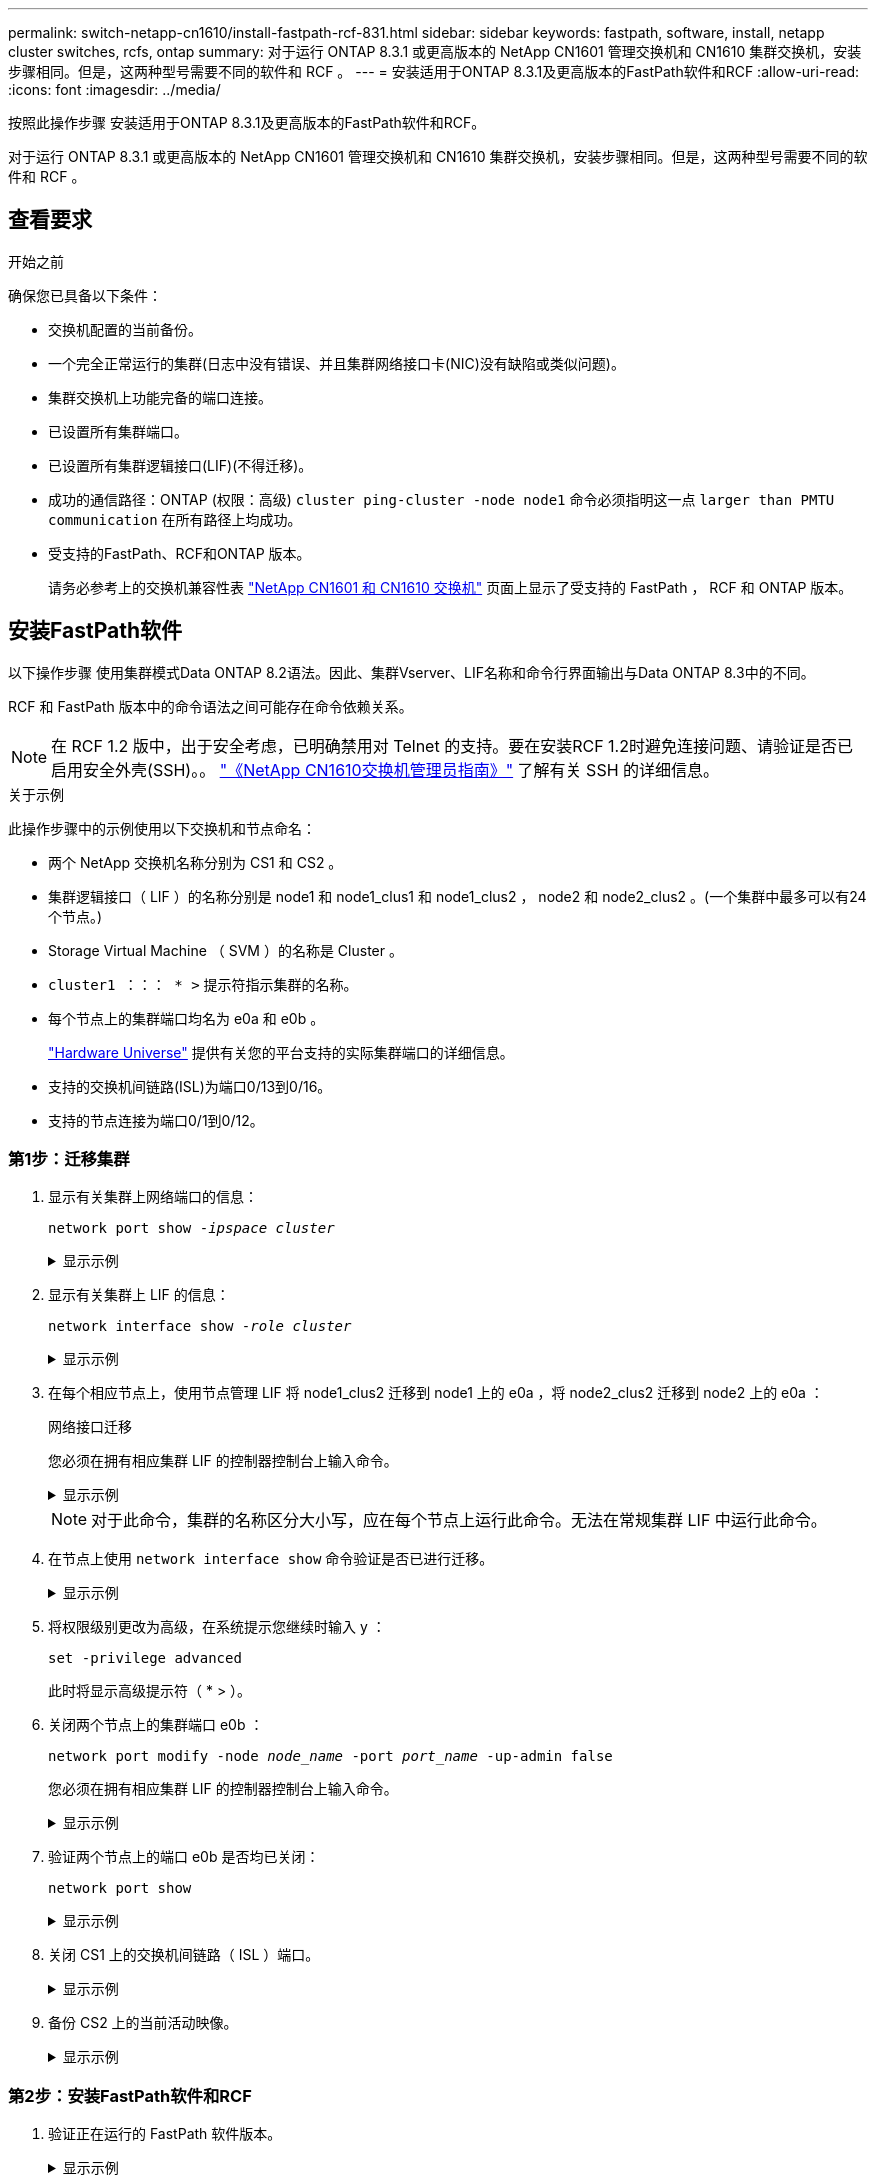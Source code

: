 ---
permalink: switch-netapp-cn1610/install-fastpath-rcf-831.html 
sidebar: sidebar 
keywords: fastpath, software, install, netapp cluster switches, rcfs, ontap 
summary: 对于运行 ONTAP 8.3.1 或更高版本的 NetApp CN1601 管理交换机和 CN1610 集群交换机，安装步骤相同。但是，这两种型号需要不同的软件和 RCF 。 
---
= 安装适用于ONTAP 8.3.1及更高版本的FastPath软件和RCF
:allow-uri-read: 
:icons: font
:imagesdir: ../media/


[role="lead"]
按照此操作步骤 安装适用于ONTAP 8.3.1及更高版本的FastPath软件和RCF。

对于运行 ONTAP 8.3.1 或更高版本的 NetApp CN1601 管理交换机和 CN1610 集群交换机，安装步骤相同。但是，这两种型号需要不同的软件和 RCF 。



== 查看要求

.开始之前
确保您已具备以下条件：

* 交换机配置的当前备份。
* 一个完全正常运行的集群(日志中没有错误、并且集群网络接口卡(NIC)没有缺陷或类似问题)。
* 集群交换机上功能完备的端口连接。
* 已设置所有集群端口。
* 已设置所有集群逻辑接口(LIF)(不得迁移)。
* 成功的通信路径：ONTAP (权限：高级) `cluster ping-cluster -node node1` 命令必须指明这一点 `larger than PMTU communication` 在所有路径上均成功。
* 受支持的FastPath、RCF和ONTAP 版本。
+
请务必参考上的交换机兼容性表 http://mysupport.netapp.com/NOW/download/software/cm_switches_ntap/["NetApp CN1601 和 CN1610 交换机"^] 页面上显示了受支持的 FastPath ， RCF 和 ONTAP 版本。





== 安装FastPath软件

以下操作步骤 使用集群模式Data ONTAP 8.2语法。因此、集群Vserver、LIF名称和命令行界面输出与Data ONTAP 8.3中的不同。

RCF 和 FastPath 版本中的命令语法之间可能存在命令依赖关系。


NOTE: 在 RCF 1.2 版中，出于安全考虑，已明确禁用对 Telnet 的支持。要在安装RCF 1.2时避免连接问题、请验证是否已启用安全外壳(SSH)。。 https://library.netapp.com/ecm/ecm_get_file/ECMP1117874["《NetApp CN1610交换机管理员指南》"^] 了解有关 SSH 的详细信息。

.关于示例
此操作步骤中的示例使用以下交换机和节点命名：

* 两个 NetApp 交换机名称分别为 CS1 和 CS2 。
* 集群逻辑接口（ LIF ）的名称分别是 node1 和 node1_clus1 和 node1_clus2 ， node2 和 node2_clus2 。(一个集群中最多可以有24个节点。)
* Storage Virtual Machine （ SVM ）的名称是 Cluster 。
* `cluster1 ：：： * >` 提示符指示集群的名称。
* 每个节点上的集群端口均名为 e0a 和 e0b 。
+
https://hwu.netapp.com/["Hardware Universe"^] 提供有关您的平台支持的实际集群端口的详细信息。

* 支持的交换机间链路(ISL)为端口0/13到0/16。
* 支持的节点连接为端口0/1到0/12。




=== 第1步：迁移集群

. 显示有关集群上网络端口的信息：
+
`network port show -_ipspace cluster_`

+
.显示示例
[%collapsible]
====
以下示例显示了命令的输出类型：

[listing]
----
cluster1::> network port show -ipspace cluster
                                                             Speed (Mbps)
Node   Port      IPspace      Broadcast Domain Link   MTU    Admin/Oper
------ --------- ------------ ---------------- ----- ------- ------------
node1
       e0a       Cluster      Cluster          up       9000  auto/10000
       e0b       Cluster      Cluster          up       9000  auto/10000
node2
       e0a       Cluster      Cluster          up       9000  auto/10000
       e0b       Cluster      Cluster          up       9000  auto/10000
4 entries were displayed.
----
====
. 显示有关集群上 LIF 的信息：
+
`network interface show -_role cluster_`

+
.显示示例
[%collapsible]
====
以下示例显示了集群上的逻辑接口。在此示例中， ` -role` 参数显示有关与集群端口关联的 LIF 的信息：

[listing]
----
cluster1::> network interface show -role cluster
  (network interface show)
            Logical    Status     Network            Current       Current Is
Vserver     Interface  Admin/Oper Address/Mask       Node          Port    Home
----------- ---------- ---------- ------------------ ------------- ------- ----
Cluster
            node1_clus1  up/up    10.254.66.82/16    node1         e0a     true
            node1_clus2  up/up    10.254.206.128/16  node1         e0b     true
            node2_clus1  up/up    10.254.48.152/16   node2         e0a     true
            node2_clus2  up/up    10.254.42.74/16    node2         e0b     true
4 entries were displayed.
----
====
. 在每个相应节点上，使用节点管理 LIF 将 node1_clus2 迁移到 node1 上的 e0a ，将 node2_clus2 迁移到 node2 上的 e0a ：
+
`网络接口迁移`

+
您必须在拥有相应集群 LIF 的控制器控制台上输入命令。

+
.显示示例
[%collapsible]
====
[listing]
----
cluster1::> network interface migrate -vserver Cluster -lif node1_clus2 -destination-node node1 -destination-port e0a
cluster1::> network interface migrate -vserver Cluster -lif node2_clus2 -destination-node node2 -destination-port e0a
----
====
+

NOTE: 对于此命令，集群的名称区分大小写，应在每个节点上运行此命令。无法在常规集群 LIF 中运行此命令。

. 在节点上使用 `network interface show` 命令验证是否已进行迁移。
+
.显示示例
[%collapsible]
====
以下示例显示 clus2 已迁移到节点 node1 和 node2 上的端口 e0a ：

[listing]
----
cluster1::> **network interface show -role cluster**
            Logical    Status     Network            Current       Current Is
Vserver     Interface  Admin/Oper Address/Mask       Node          Port    Home
----------- ---------- ---------- ------------------ ------------- ------- ----
Cluster
            node1_clus1  up/up    10.254.66.82/16   node1          e0a     true
            node1_clus2  up/up    10.254.206.128/16 node1          e0a     false
            node2_clus1  up/up    10.254.48.152/16  node2          e0a     true
            node2_clus2  up/up    10.254.42.74/16   node2          e0a     false
4 entries were displayed.
----
====
. 将权限级别更改为高级，在系统提示您继续时输入 y ：
+
`set -privilege advanced`

+
此时将显示高级提示符（ * > ）。

. 关闭两个节点上的集群端口 e0b ：
+
`network port modify -node _node_name_ -port _port_name_ -up-admin false`

+
您必须在拥有相应集群 LIF 的控制器控制台上输入命令。

+
.显示示例
[%collapsible]
====
以下示例显示了关闭所有节点上的端口 e0b 的命令：

[listing]
----
cluster1::*> network port modify -node node1 -port e0b -up-admin false
cluster1::*> network port modify -node node2 -port e0b -up-admin false
----
====
. 验证两个节点上的端口 e0b 是否均已关闭：
+
`network port show`

+
.显示示例
[%collapsible]
====
[listing]
----
cluster1::*> network port show -role cluster

                                                             Speed (Mbps)
Node   Port      IPspace      Broadcast Domain Link   MTU    Admin/Oper
------ --------- ------------ ---------------- ----- ------- ------------
node1
       e0a       Cluster      Cluster          up       9000  auto/10000
       e0b       Cluster      Cluster          down     9000  auto/10000
node2
       e0a       Cluster      Cluster          up       9000  auto/10000
       e0b       Cluster      Cluster          down     9000  auto/10000
4 entries were displayed.
----
====
. 关闭 CS1 上的交换机间链路（ ISL ）端口。
+
.显示示例
[%collapsible]
====
[listing]
----
(cs1) #configure
(cs1) (Config)#interface 0/13-0/16
(cs1) (Interface 0/13-0/16)#shutdown
(cs1) (Interface 0/13-0/16)#exit
(cs1) (Config)#exit
----
====
. 备份 CS2 上的当前活动映像。
+
.显示示例
[%collapsible]
====
[listing]
----
(cs2) # show bootvar

 Image Descriptions

 active :
 backup :


 Images currently available on Flash

--------------------------------------------------------------------
 unit      active      backup     current-active        next-active
--------------------------------------------------------------------

    1     1.1.0.5     1.1.0.3            1.1.0.5            1.1.0.5

(cs2) # copy active backup
Copying active to backup
Copy operation successful
----
====




=== 第2步：安装FastPath软件和RCF

. 验证正在运行的 FastPath 软件版本。
+
.显示示例
[%collapsible]
====
[listing]
----
(cs2) # show version

Switch: 1

System Description............................. NetApp CN1610, 1.1.0.5, Linux
                                                2.6.21.7
Machine Type................................... NetApp CN1610
Machine Model.................................. CN1610
Serial Number.................................. 20211200106
Burned In MAC Address.......................... 00:A0:98:21:83:69
Software Version............................... 1.1.0.5
Operating System............................... Linux 2.6.21.7
Network Processing Device...................... BCM56820_B0
Part Number.................................... 111-00893

--More-- or (q)uit


Additional Packages............................ FASTPATH QOS
                                                FASTPATH IPv6 Management
----
====
. 将映像文件下载到交换机。
+
将映像文件复制到活动映像意味着，重新启动时，该映像将建立正在运行的 FastPath 版本。上一个映像仍可用作备份。

+
.显示示例
[%collapsible]
====
[listing]
----
(cs2) #copy sftp://root@10.22.201.50//tftpboot/NetApp_CN1610_1.2.0.7.stk active
Remote Password:********

Mode........................................... SFTP
Set Server IP.................................. 10.22.201.50
Path........................................... /tftpboot/
Filename....................................... NetApp_CN1610_1.2.0.7.stk
Data Type...................................... Code
Destination Filename........................... active

Management access will be blocked for the duration of the transfer
Are you sure you want to start? (y/n) y
SFTP Code transfer starting...


File transfer operation completed successfully.
----
====
. 确认当前和下一个活动的启动映像版本：
+
`s如何启动 var`

+
.显示示例
[%collapsible]
====
[listing]
----
(cs2) #show bootvar

Image Descriptions

 active :
 backup :


 Images currently available on Flash

--------------------------------------------------------------------
 unit      active      backup     current-active        next-active
--------------------------------------------------------------------

    1     1.1.0.8     1.1.0.8            1.1.0.8            1.2.0.7
----
====
. 在交换机上安装新映像版本的兼容 RCF 。
+
如果RCF版本已正确、请启动ISL端口。

+
.显示示例
[%collapsible]
====
[listing]
----
(cs2) #copy tftp://10.22.201.50//CN1610_CS_RCF_v1.2.txt nvram:script CN1610_CS_RCF_v1.2.scr

Mode........................................... TFTP
Set Server IP.................................. 10.22.201.50
Path........................................... /
Filename....................................... CN1610_CS_RCF_v1.2.txt
Data Type...................................... Config Script
Destination Filename........................... CN1610_CS_RCF_v1.2.scr

File with same name already exists.
WARNING:Continuing with this command will overwrite the existing file.


Management access will be blocked for the duration of the transfer
Are you sure you want to start? (y/n) y


Validating configuration script...
[the script is now displayed line by line]

Configuration script validated.
File transfer operation completed successfully.
----
====
+

NOTE: 在调用脚本之前，必须将 ` .scr` 扩展名设置为文件名的一部分。此扩展适用于 FastPath 操作系统。

+
将脚本下载到交换机后，交换机会自动验证该脚本。输出将转到控制台。

. 验证脚本是否已下载并保存到您为其指定的文件名中。
+
.显示示例
[%collapsible]
====
[listing]
----
(cs2) #script list

Configuration Script Name        Size(Bytes)
-------------------------------- -----------
CN1610_CS_RCF_v1.2.scr                  2191

1 configuration script(s) found.
2541 Kbytes free.
----
====
. 将此脚本应用于交换机。
+
.显示示例
[%collapsible]
====
[listing]
----
(cs2) #script apply CN1610_CS_RCF_v1.2.scr

Are you sure you want to apply the configuration script? (y/n) y
[the script is now displayed line by line]...

Configuration script 'CN1610_CS_RCF_v1.2.scr' applied.
----
====
. 验证所做的更改是否已应用于交换机，然后保存：
+
`s如何运行配置`

+
.显示示例
[%collapsible]
====
[listing]
----
(cs2) #show running-config
----
====
. 保存正在运行的配置，使其在重新启动交换机时成为启动配置。
+
.显示示例
[%collapsible]
====
[listing]
----
(cs2) #write memory
This operation may take a few minutes.
Management interfaces will not be available during this time.

Are you sure you want to save? (y/n) y

Config file 'startup-config' created successfully.

Configuration Saved!
----
====
. 重新启动交换机。
+
.显示示例
[%collapsible]
====
[listing]
----
(cs2) #reload

The system has unsaved changes.
Would you like to save them now? (y/n) y

Config file 'startup-config' created successfully.
Configuration Saved!
System will now restart!
----
====




=== 第3步：验证安装

. 重新登录，然后验证交换机是否正在运行新版本的 FastPath 软件。
+
.显示示例
[%collapsible]
====
[listing]
----
(cs2) #show version

Switch: 1

System Description............................. NetApp CN1610, 1.2.0.7,Linux
                                                3.8.13-4ce360e8
Machine Type................................... NetApp CN1610
Machine Model.................................. CN1610
Serial Number.................................. 20211200106
Burned In MAC Address.......................... 00:A0:98:21:83:69
Software Version............................... 1.2.0.7
Operating System............................... Linux 3.8.13-4ce360e8
Network Processing Device...................... BCM56820_B0
Part Number.................................... 111-00893
CPLD version................................... 0x5


Additional Packages............................ FASTPATH QOS
                                                FASTPATH IPv6 Management
----
====
+
重新启动完成后，您必须登录以验证映像版本，查看正在运行的配置，并在接口 3/64 上查找问题描述 ，它是 RCF 的版本标签。

. 启动活动交换机 CS1 上的 ISL 端口。
+
.显示示例
[%collapsible]
====
[listing]
----
(cs1) #configure
(cs1) (Config) #interface 0/13-0/16
(cs1) (Interface 0/13-0/16) #no shutdown
(cs1) (Interface 0/13-0/16) #exit
(cs1) (Config) #exit
----
====
. 验证 ISL 是否正常运行：
+
`s如何使用端口通道 3/1`

+
链路状态字段应指示 `up` 。

+
.显示示例
[%collapsible]
====
[listing]
----
(cs1) #show port-channel 3/1

Local Interface................................ 3/1
Channel Name................................... ISL-LAG
Link State..................................... Up
Admin Mode..................................... Enabled
Type........................................... Static
Load Balance Option............................ 7
(Enhanced hashing mode)

Mbr    Device/       Port      Port
Ports  Timeout       Speed     Active
------ ------------- --------- -------
0/13   actor/long    10G Full  True
       partner/long
0/14   actor/long    10G Full  True
       partner/long
0/15   actor/long    10G Full  False
       partner/long
0/16   actor/long    10G Full  True
       partner/long
----
====
. 在所有节点上启动集群端口 e0b ：
+
`network port modify`

+
您必须在拥有相应集群 LIF 的控制器控制台上输入命令。

+
.显示示例
[%collapsible]
====
以下示例显示了 node1 和 node2 上的端口 e0b ：

[listing]
----
cluster1::*> network port modify -node node1 -port e0b -up-admin true
cluster1::*> network port modify -node node2 -port e0b -up-admin true
----
====
. 验证所有节点上的端口 e0b 是否均已启动：
+
`network port show -ipspace cluster`

+
.显示示例
[%collapsible]
====
[listing]
----
cluster1::*> network port show -ipspace cluster

                                                             Speed (Mbps)
Node   Port      IPspace      Broadcast Domain Link   MTU    Admin/Oper
------ --------- ------------ ---------------- ----- ------- ------------
node1
       e0a       Cluster      Cluster          up       9000  auto/10000
       e0b       Cluster      Cluster          up       9000  auto/10000
node2
       e0a       Cluster      Cluster          up       9000  auto/10000
       e0b       Cluster      Cluster          up       9000  auto/10000
4 entries were displayed.
----
====
. 验证两个节点上的 LIF 现在是否为主（`true` ）：
+
`network interface show -_role cluster_`

+
.显示示例
[%collapsible]
====
[listing]
----
cluster1::*> network interface show -role cluster

            Logical    Status     Network            Current       Current Is
Vserver     Interface  Admin/Oper Address/Mask       Node          Port    Home
----------- ---------- ---------- ------------------ ------------- ------- ----
Cluster
            node1_clus1  up/up    169.254.66.82/16   node1         e0a     true
            node1_clus2  up/up    169.254.206.128/16 node1         e0b     true
            node2_clus1  up/up    169.254.48.152/16  node2         e0a     true
            node2_clus2  up/up    169.254.42.74/16   node2         e0b     true
4 entries were displayed.
----
====
. 显示节点成员的状态：
+
`cluster show`

+
.显示示例
[%collapsible]
====
[listing]
----
cluster1::*> cluster show

Node                 Health  Eligibility   Epsilon
-------------------- ------- ------------  ------------
node1                true    true          false
node2                true    true          false
2 entries were displayed.
----
====
. 返回到管理权限级别：
+
`set -privilege admin`

. 重复上述步骤、在另一台交换机CS1上安装FastPath软件和RCF。

